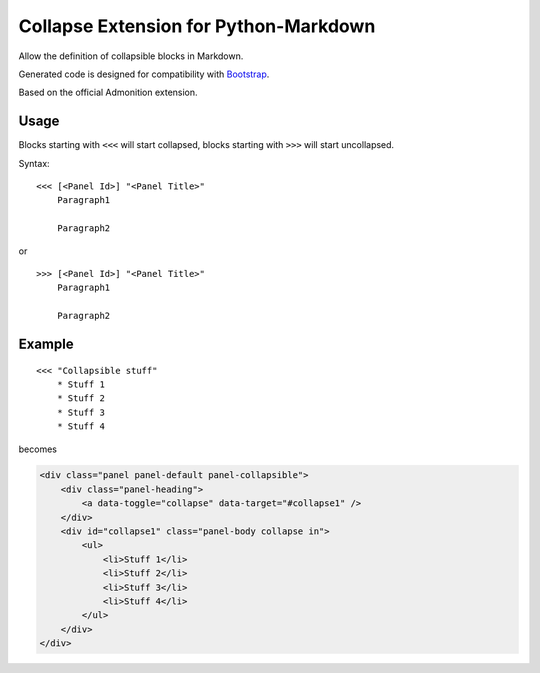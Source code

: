 ######################################
Collapse Extension for Python-Markdown
######################################

Allow the definition of collapsible blocks in Markdown.

Generated code is designed for compatibility with `Bootstrap
<http://getbootstrap.com/>`_.

Based on the official Admonition extension.

Usage
=====

Blocks starting with ``<<<`` will start collapsed, blocks
starting with ``>>>`` will start uncollapsed.

Syntax: ::

    <<< [<Panel Id>] "<Panel Title>"
        Paragraph1

        Paragraph2

or ::

    >>> [<Panel Id>] "<Panel Title>"
        Paragraph1

        Paragraph2

Example
=======

::

    <<< "Collapsible stuff"
        * Stuff 1
        * Stuff 2
        * Stuff 3
        * Stuff 4

becomes

.. code-block:: html

    <div class="panel panel-default panel-collapsible">
        <div class="panel-heading">
            <a data-toggle="collapse" data-target="#collapse1" />
        </div>
        <div id="collapse1" class="panel-body collapse in">
            <ul>
                <li>Stuff 1</li>
                <li>Stuff 2</li>
                <li>Stuff 3</li>
                <li>Stuff 4</li>
            </ul>
        </div>
    </div>
